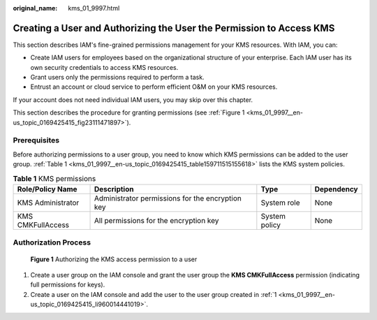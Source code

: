 :original_name: kms_01_9997.html

.. _kms_01_9997:

Creating a User and Authorizing the User the Permission to Access KMS
=====================================================================

This section describes IAM's fine-grained permissions management for your KMS resources. With IAM, you can:

-  Create IAM users for employees based on the organizational structure of your enterprise. Each IAM user has its own security credentials to access KMS resources.
-  Grant users only the permissions required to perform a task.
-  Entrust an account or cloud service to perform efficient O&M on your KMS resources.

If your account does not need individual IAM users, you may skip over this chapter.

This section describes the procedure for granting permissions (see :ref:`Figure 1 <kms_01_9997__en-us_topic_0169425415_fig23111471897>`).

Prerequisites
-------------

Before authorizing permissions to a user group, you need to know which KMS permissions can be added to the user group. :ref:`Table 1 <kms_01_9997__en-us_topic_0169425415_table159711515155618>` lists the KMS system policies.

.. _kms_01_9997__en-us_topic_0169425415_table159711515155618:

.. table:: **Table 1** KMS permissions

   +-------------------+--------------------------------------------------+---------------+------------+
   | Role/Policy Name  | Description                                      | Type          | Dependency |
   +===================+==================================================+===============+============+
   | KMS Administrator | Administrator permissions for the encryption key | System role   | None       |
   +-------------------+--------------------------------------------------+---------------+------------+
   | KMS CMKFullAccess | All permissions for the encryption key           | System policy | None       |
   +-------------------+--------------------------------------------------+---------------+------------+

Authorization Process
---------------------

.. _kms_01_9997__en-us_topic_0169425415_fig23111471897:

.. figure:: /_static/images/en-us_image_0220982951.png
   :alt: **Figure 1** Authorizing the KMS access permission to a user

   **Figure 1** Authorizing the KMS access permission to a user

#. .. _kms_01_9997__en-us_topic_0169425415_li960014441019:

   Create a user group on the IAM console and grant the user group the **KMS CMKFullAccess** permission (indicating full permissions for keys).

#. Create a user on the IAM console and add the user to the user group created in :ref:`1 <kms_01_9997__en-us_topic_0169425415_li960014441019>`.
